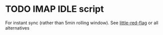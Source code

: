 
* TODO IMAP IDLE script
For instant sync (rather than 5min rolling window).
See [[https://github.com/rlue/little_red_flag][little-red-flag]] or all alternatives
